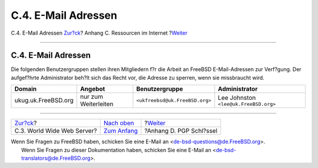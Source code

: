 ====================
C.4. E-Mail Adressen
====================

.. raw:: html

   <div class="navheader">

C.4. E-Mail Adressen
`Zur?ck <eresources-web.html>`__?
Anhang C. Ressourcen im Internet
?\ `Weiter <pgpkeys.html>`__

--------------

.. raw:: html

   </div>

.. raw:: html

   <div class="sect1">

.. raw:: html

   <div class="titlepage" xmlns="">

.. raw:: html

   <div>

.. raw:: html

   <div>

C.4. E-Mail Adressen
--------------------

.. raw:: html

   </div>

.. raw:: html

   </div>

.. raw:: html

   </div>

Die folgenden Benutzergruppen stellen ihren Mitgliedern f?r die Arbeit
an FreeBSD E-Mail-Adressen zur Verf?gung. Der aufgef?hrte Administrator
beh?lt sich das Recht vor, die Adresse zu sperren, wenn sie missbraucht
wird.

.. raw:: html

   <div class="informaltable">

+-----------------------+------------------------+----------------------------------+-----------------------------------------+
| Domain                | Angebot                | Benutzergruppe                   | Administrator                           |
+=======================+========================+==================================+=========================================+
| ukug.uk.FreeBSD.org   | nur zum Weiterleiten   | ``<ukfreebsd@uk.FreeBSD.org>``   | Lee Johnston ``<lee@uk.FreeBSD.org>``   |
+-----------------------+------------------------+----------------------------------+-----------------------------------------+

.. raw:: html

   </div>

.. raw:: html

   </div>

.. raw:: html

   <div class="navfooter">

--------------

+-------------------------------------+-----------------------------------+--------------------------------+
| `Zur?ck <eresources-web.html>`__?   | `Nach oben <eresources.html>`__   | ?\ `Weiter <pgpkeys.html>`__   |
+-------------------------------------+-----------------------------------+--------------------------------+
| C.3. World Wide Web Server?         | `Zum Anfang <index.html>`__       | ?Anhang D. PGP Schl?ssel       |
+-------------------------------------+-----------------------------------+--------------------------------+

.. raw:: html

   </div>

| Wenn Sie Fragen zu FreeBSD haben, schicken Sie eine E-Mail an
  <de-bsd-questions@de.FreeBSD.org\ >.
|  Wenn Sie Fragen zu dieser Dokumentation haben, schicken Sie eine
  E-Mail an <de-bsd-translators@de.FreeBSD.org\ >.
